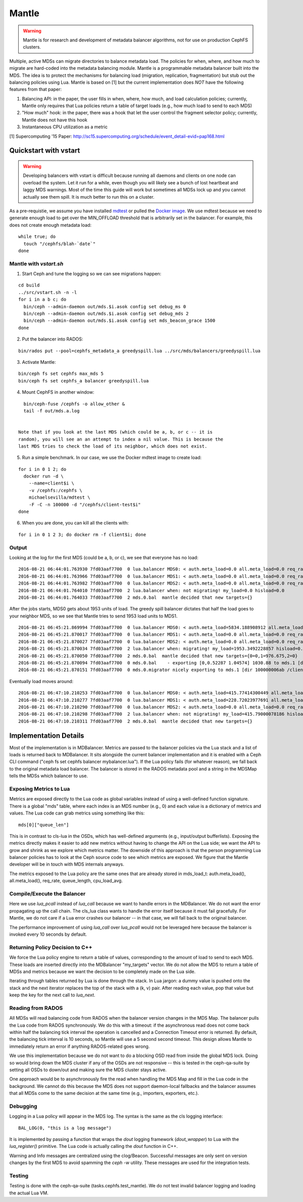 Mantle
======

.. warning::

    Mantle is for research and development of metadata balancer algorithms,
    not for use on production CephFS clusters.

Multiple, active MDSs can migrate directories to balance metadata load. The
policies for when, where, and how much to migrate are hard-coded into the
metadata balancing module. Mantle is a programmable metadata balancer built
into the MDS. The idea is to protect the mechanisms for balancing load
(migration, replication, fragmentation) but stub out the balancing policies
using Lua. Mantle is based on [1] but the current implementation does *NOT*
have the following features from that paper:

1. Balancing API: in the paper, the user fills in when, where, how much, and
   load calculation policies; currently, Mantle only requires that Lua policies
   return a table of target loads (e.g., how much load to send to each MDS)
2. "How much" hook: in the paper, there was a hook that let the user control
   the fragment selector policy; currently, Mantle does not have this hook
3. Instantaneous CPU utilization as a metric

[1] Supercomputing '15 Paper:
http://sc15.supercomputing.org/schedule/event_detail-evid=pap168.html

Quickstart with vstart
----------------------

.. warning::

    Developing balancers with vstart is difficult because running all daemons
    and clients on one node can overload the system. Let it run for a while, even
    though you will likely see a bunch of lost heartbeat and laggy MDS warnings.
    Most of the time this guide will work but sometimes all MDSs lock up and you
    cannot actually see them spill. It is much better to run this on a cluster.

As a pre-requistie, we assume you have installed `mdtest
<https://sourceforge.net/projects/mdtest/>`_ or pulled the `Docker image
<https://hub.docker.com/r/michaelsevilla/mdtest/>`_. We use mdtest because we
need to generate enough load to get over the MIN_OFFLOAD threshold that is
arbitrarily set in the balancer. For example, this does not create enough
metadata load:

::

    while true; do
      touch "/cephfs/blah-`date`"
    done


Mantle with `vstart.sh`
~~~~~~~~~~~~~~~~~~~~~~~

1. Start Ceph and tune the logging so we can see migrations happen:

::

    cd build
    ../src/vstart.sh -n -l
    for i in a b c; do 
      bin/ceph --admin-daemon out/mds.$i.asok config set debug_ms 0
      bin/ceph --admin-daemon out/mds.$i.asok config set debug_mds 2
      bin/ceph --admin-daemon out/mds.$i.asok config set mds_beacon_grace 1500
    done


2. Put the balancer into RADOS:

::

    bin/rados put --pool=cephfs_metadata_a greedyspill.lua ../src/mds/balancers/greedyspill.lua


3. Activate Mantle:

::

    bin/ceph fs set cephfs max_mds 5
    bin/ceph fs set cephfs_a balancer greedyspill.lua


4. Mount CephFS in another window:

::

     bin/ceph-fuse /cephfs -o allow_other &
     tail -f out/mds.a.log


   Note that if you look at the last MDS (which could be a, b, or c -- it is
   random), you will see an an attempt to index a nil value. This is because the
   last MDS tries to check the load of its neighbor, which does not exist.

5. Run a simple benchmark. In our case, we use the Docker mdtest image to
   create load:

::

    for i in 0 1 2; do
      docker run -d \
        --name=client$i \
        -v /cephfs:/cephfs \
        michaelsevilla/mdtest \
        -F -C -n 100000 -d "/cephfs/client-test$i"
    done


6. When you are done, you can kill all the clients with:

::

    for i in 0 1 2 3; do docker rm -f client$i; done


Output
~~~~~~

Looking at the log for the first MDS (could be a, b, or c), we see that
everyone has no load:

::

    2016-08-21 06:44:01.763930 7fd03aaf7700  0 lua.balancer MDS0: < auth.meta_load=0.0 all.meta_load=0.0 req_rate=1.0 queue_len=0.0 cpu_load_avg=1.35 > load=0.0
    2016-08-21 06:44:01.763966 7fd03aaf7700  0 lua.balancer MDS1: < auth.meta_load=0.0 all.meta_load=0.0 req_rate=0.0 queue_len=0.0 cpu_load_avg=1.35 > load=0.0
    2016-08-21 06:44:01.763982 7fd03aaf7700  0 lua.balancer MDS2: < auth.meta_load=0.0 all.meta_load=0.0 req_rate=0.0 queue_len=0.0 cpu_load_avg=1.35 > load=0.0
    2016-08-21 06:44:01.764010 7fd03aaf7700  2 lua.balancer when: not migrating! my_load=0.0 hisload=0.0
    2016-08-21 06:44:01.764033 7fd03aaf7700  2 mds.0.bal  mantle decided that new targets={}


After the jobs starts, MDS0 gets about 1953 units of load. The greedy spill
balancer dictates that half the load goes to your neighbor MDS, so we see that
Mantle tries to send 1953 load units to MDS1.

::

    2016-08-21 06:45:21.869994 7fd03aaf7700  0 lua.balancer MDS0: < auth.meta_load=5834.188908912 all.meta_load=1953.3492228857 req_rate=12591.0 queue_len=1075.0 cpu_load_avg=3.05 > load=1953.3492228857
    2016-08-21 06:45:21.870017 7fd03aaf7700  0 lua.balancer MDS1: < auth.meta_load=0.0 all.meta_load=0.0 req_rate=0.0 queue_len=0.0 cpu_load_avg=3.05 > load=0.0
    2016-08-21 06:45:21.870027 7fd03aaf7700  0 lua.balancer MDS2: < auth.meta_load=0.0 all.meta_load=0.0 req_rate=0.0 queue_len=0.0 cpu_load_avg=3.05 > load=0.0
    2016-08-21 06:45:21.870034 7fd03aaf7700  2 lua.balancer when: migrating! my_load=1953.3492228857 hisload=0.0
    2016-08-21 06:45:21.870050 7fd03aaf7700  2 mds.0.bal  mantle decided that new targets={0=0,1=976.675,2=0}
    2016-08-21 06:45:21.870094 7fd03aaf7700  0 mds.0.bal    - exporting [0,0.52287 1.04574] 1030.88 to mds.1 [dir 100000006ab /client-test2/ [2,head] auth pv=33 v=32 cv=32/0 ap=2+3+4 state=1610612802|complete f(v0 m2016-08-21 06:44:20.366935 1=0+1) n(v2 rc2016-08-21 06:44:30.946816 3790=3788+2) hs=1+0,ss=0+0 dirty=1 | child=1 dirty=1 authpin=1 0x55d2762fd690]
    2016-08-21 06:45:21.870151 7fd03aaf7700  0 mds.0.migrator nicely exporting to mds.1 [dir 100000006ab /client-test2/ [2,head] auth pv=33 v=32 cv=32/0 ap=2+3+4 state=1610612802|complete f(v0 m2016-08-21 06:44:20.366935 1=0+1) n(v2 rc2016-08-21 06:44:30.946816 3790=3788+2) hs=1+0,ss=0+0 dirty=1 | child=1 dirty=1 authpin=1 0x55d2762fd690]


Eventually load moves around:

::

    2016-08-21 06:47:10.210253 7fd03aaf7700  0 lua.balancer MDS0: < auth.meta_load=415.77414300449 all.meta_load=415.79000078186 req_rate=82813.0 queue_len=0.0 cpu_load_avg=11.97 > load=415.79000078186
    2016-08-21 06:47:10.210277 7fd03aaf7700  0 lua.balancer MDS1: < auth.meta_load=228.72023977691 all.meta_load=186.5606496623 req_rate=28580.0 queue_len=0.0 cpu_load_avg=11.97 > load=186.5606496623
    2016-08-21 06:47:10.210290 7fd03aaf7700  0 lua.balancer MDS2: < auth.meta_load=0.0 all.meta_load=0.0 req_rate=1.0 queue_len=0.0 cpu_load_avg=11.97 > load=0.0
    2016-08-21 06:47:10.210298 7fd03aaf7700  2 lua.balancer when: not migrating! my_load=415.79000078186 hisload=186.5606496623
    2016-08-21 06:47:10.210311 7fd03aaf7700  2 mds.0.bal  mantle decided that new targets={}


Implementation Details
----------------------

Most of the implementation is in MDBalancer. Metrics are passed to the balancer
policies via the Lua stack and a list of loads is returned back to MDBalancer.
It sits alongside the current balancer implementation and it is enabled with a
Ceph CLI command ("ceph fs set cephfs balancer mybalancer.lua"). If the Lua policy
fails (for whatever reason), we fall back to the original metadata load
balancer. The balancer is stored in the RADOS metadata pool and a string in the
MDSMap tells the MDSs which balancer to use.

Exposing Metrics to Lua
~~~~~~~~~~~~~~~~~~~~~~~

Metrics are exposed directly to the Lua code as global variables instead of
using a well-defined function signature. There is a global "mds" table, where
each index is an MDS number (e.g., 0) and each value is a dictionary of metrics
and values. The Lua code can grab metrics using something like this:

::

    mds[0]["queue_len"]


This is in contrast to cls-lua in the OSDs, which has well-defined arguments
(e.g., input/output bufferlists). Exposing the metrics directly makes it easier
to add new metrics without having to change the API on the Lua side; we want
the API to grow and shrink as we explore which metrics matter. The downside of
this approach is that the person programming Lua balancer policies has to look
at the Ceph source code to see which metrics are exposed. We figure that the
Mantle developer will be in touch with MDS internals anyways.

The metrics exposed to the Lua policy are the same ones that are already stored
in mds_load_t: auth.meta_load(), all.meta_load(), req_rate, queue_length,
cpu_load_avg.

Compile/Execute the Balancer
~~~~~~~~~~~~~~~~~~~~~~~~~~~~

Here we use `lua_pcall` instead of `lua_call` because we want to handle errors
in the MDBalancer. We do not want the error propagating up the call chain. The
cls_lua class wants to handle the error itself because it must fail gracefully.
For Mantle, we do not care if a Lua error crashes our balancer -- in that case,
we will fall back to the original balancer.

The performance improvement of using `lua_call` over `lua_pcall` would not be
leveraged here because the balancer is invoked every 10 seconds by default. 

Returning Policy Decision to C++
~~~~~~~~~~~~~~~~~~~~~~~~~~~~~~~~

We force the Lua policy engine to return a table of values, corresponding to
the amount of load to send to each MDS. These loads are inserted directly into
the MDBalancer "my_targets" vector. We do not allow the MDS to return a table
of MDSs and metrics because we want the decision to be completely made on the
Lua side.

Iterating through tables returned by Lua is done through the stack. In Lua
jargon: a dummy value is pushed onto the stack and the next iterator replaces
the top of the stack with a (k, v) pair. After reading each value, pop that
value but keep the key for the next call to `lua_next`. 

Reading from RADOS
~~~~~~~~~~~~~~~~~~

All MDSs will read balancing code from RADOS when the balancer version changes
in the MDS Map. The balancer pulls the Lua code from RADOS synchronously. We do
this with a timeout: if the asynchronous read does not come back within half
the balancing tick interval the operation is cancelled and a Connection Timeout
error is returned. By default, the balancing tick interval is 10 seconds, so
Mantle will use a 5 second second timeout. This design allows Mantle to
immediately return an error if anything RADOS-related goes wrong.

We use this implementation because we do not want to do a blocking OSD read
from inside the global MDS lock. Doing so would bring down the MDS cluster if
any of the OSDs are not responsive -- this is tested in the ceph-qa-suite by
setting all OSDs to down/out and making sure the MDS cluster stays active.

One approach would be to asynchronously fire the read when handling the MDS Map
and fill in the Lua code in the background. We cannot do this because the MDS
does not support daemon-local fallbacks and the balancer assumes that all MDSs
come to the same decision at the same time (e.g., importers, exporters, etc.).

Debugging
~~~~~~~~~

Logging in a Lua policy will appear in the MDS log. The syntax is the same as
the cls logging interface:

::

    BAL_LOG(0, "this is a log message")


It is implemented by passing a function that wraps the `dout` logging framework
(`dout_wrapper`) to Lua with the `lua_register()` primitive. The Lua code is
actually calling the `dout` function in C++.

Warning and Info messages are centralized using the clog/Beacon. Successful
messages are only sent on version changes by the first MDS to avoid spamming
the `ceph -w` utility. These messages are used for the integration tests.

Testing
~~~~~~~

Testing is done with the ceph-qa-suite (tasks.cephfs.test_mantle). We do not
test invalid balancer logging and loading the actual Lua VM.
